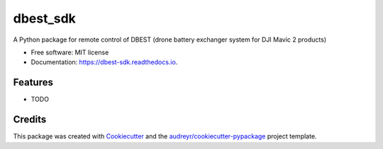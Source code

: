 =========
dbest_sdk
=========


.. image:: https://img.shields.io/pypi/v/dbest_sdk.svg
        :target: https://pypi.python.org/pypi/dbest_sdk

.. image:: https://img.shields.io/travis/PSBPOSAS/dbest_sdk.svg
        :target: https://travis-ci.com/PSBPOSAS/dbest_sdk

.. image:: https://readthedocs.org/projects/dbest-sdk/badge/?version=latest
        :target: https://dbest-sdk.readthedocs.io/en/latest/?badge=latest
        :alt: Documentation Status


.. image:: https://pyup.io/repos/github/PSBPOSAS/dbest_sdk/shield.svg
     :target: https://pyup.io/repos/github/PSBPOSAS/dbest_sdk/
     :alt: Updates



A Python package for remote control of DBEST (drone battery exchanger system for DJI Mavic 2 products)


* Free software: MIT license
* Documentation: https://dbest-sdk.readthedocs.io.


Features
--------

* TODO

Credits
-------

This package was created with Cookiecutter_ and the `audreyr/cookiecutter-pypackage`_ project template.

.. _Cookiecutter: https://github.com/audreyr/cookiecutter
.. _`audreyr/cookiecutter-pypackage`: https://github.com/audreyr/cookiecutter-pypackage

